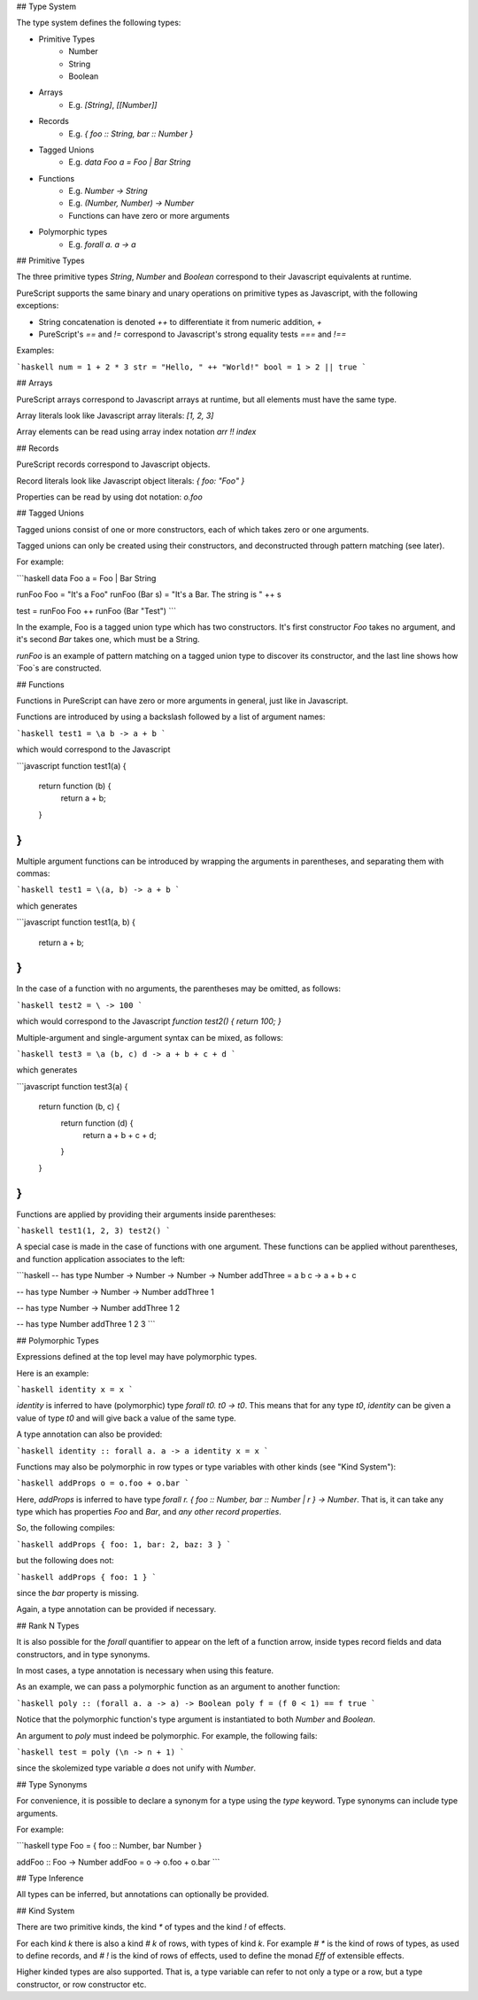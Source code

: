 ## Type System

The type system defines the following types:

- Primitive Types
    - Number
    - String
    - Boolean
- Arrays 
    - E.g. `[String]`, `[[Number]]`
- Records
    - E.g. `{ foo :: String, bar :: Number }`
- Tagged Unions
    - E.g. `data Foo a = Foo | Bar String`
- Functions
    - E.g. `Number -> String`
    - E.g. `(Number, Number) -> Number`
    - Functions can have zero or more arguments
- Polymorphic types
    - E.g. `forall a. a -> a` 

## Primitive Types

The three primitive types `String`, `Number` and `Boolean` correspond to their Javascript equivalents at runtime.

PureScript supports the same binary and unary operations on primitive types as Javascript, with the following exceptions:

- String concatenation is denoted `++` to differentiate it from numeric addition, `+`
- PureScript's `==` and `!=` correspond to Javascript's strong equality tests `===` and `!==`

Examples:

```haskell
num = 1 + 2 * 3
str = "Hello, " ++ "World!"
bool = 1 > 2 || true
```

## Arrays

PureScript arrays correspond to Javascript arrays at runtime, but all elements must have the same type.

Array literals look like Javascript array literals: `[1, 2, 3]`

Array elements can be read using array index notation `arr !! index`

## Records

PureScript records correspond to Javascript objects.

Record literals look like Javascript object literals: `{ foo: "Foo" }`

Properties can be read by using dot notation: `o.foo`

## Tagged Unions

Tagged unions consist of one or more constructors, each of which takes zero or one arguments.

Tagged unions can only be created using their constructors, and deconstructed through pattern matching (see later).

For example:

```haskell
data Foo a = Foo | Bar String

runFoo Foo = "It's a Foo"
runFoo (Bar s) = "It's a Bar. The string is " ++ s

test = runFoo Foo ++ runFoo (Bar "Test")
```

In the example, Foo is a tagged union type which has two constructors. It's first constructor `Foo` takes no argument, and it's second `Bar` takes one, which must be a String.

`runFoo` is an example of pattern matching on a tagged union type to discover its constructor, and the last line shows how `Foo`s are constructed.

## Functions

Functions in PureScript can have zero or more arguments in general, just like in Javascript.

Functions are introduced by using a backslash followed by a list of argument names:

```haskell
test1 = \a b -> a + b
```

which would correspond to the Javascript 

```javascript
function test1(a) {
  return function (b) { 
    return a + b;
  }
}
```

Multiple argument functions can be introduced by wrapping the arguments in parentheses, and separating them with commas:

```haskell
test1 = \(a, b) -> a + b
```

which generates

```javascript
function test1(a, b) { 
  return a + b;
}
```
    
In the case of a function with no arguments, the parentheses may be omitted, as follows:

```haskell
test2 = \ -> 100
```

which would correspond to the Javascript `function test2() { return 100; }`

Multiple-argument and single-argument syntax can be mixed, as follows:

```haskell
test3 = \a (b, c) d -> a + b + c + d
```

which generates

```javascript
function test3(a) {
    return function (b, c) {
        return function (d) {
            return a + b + c + d;
        }
    }
}
```

Functions are applied by providing their arguments inside parentheses:

```haskell
test1(1, 2, 3)
test2()
```

A special case is made in the case of functions with one argument. These functions can be applied without parentheses, and function application associates to the left:

```haskell
-- has type Number -> Number -> Number -> Number
addThree = \a b c -> a + b + c

-- has type Number -> Number -> Number
addThree 1 

-- has type Number -> Number
addThree 1 2 

-- has type Number
addThree 1 2 3 
```

## Polymorphic Types

Expressions defined at the top level may have polymorphic types.

Here is an example:

```haskell
identity x = x
```

`identity` is inferred to have (polymorphic) type `forall t0. t0 -> t0`. This means that for any type `t0`, `identity` can be given a value of type `t0` and will give back a value of the same type.

A type annotation can also be provided:

```haskell
identity :: forall a. a -> a
identity x = x
```

Functions may also be polymorphic in row types or type variables with other kinds (see "Kind System"):

```haskell
addProps o = o.foo + o.bar
```
    
Here, `addProps` is inferred to have type `forall r. { foo :: Number, bar :: Number | r } -> Number`. That is, it can take any type which has properties `Foo` and `Bar`, and *any other record properties*.

So, the following compiles:

```haskell
addProps { foo: 1, bar: 2, baz: 3 }
```
    
but the following does not:

```haskell
addProps { foo: 1 }
```
    
since the `bar` property is missing.

Again, a type annotation can be provided if necessary.

## Rank N Types

It is also possible for the `forall` quantifier to appear on the left of a function arrow, inside types record fields and data constructors, and in type synonyms.

In most cases, a type annotation is necessary when using this feature.

As an example, we can pass a polymorphic function as an argument to another function:

```haskell
poly :: (forall a. a -> a) -> Boolean
poly f = (f 0 < 1) == f true
```

Notice that the polymorphic function's type argument is instantiated to both `Number` and `Boolean`.

An argument to `poly` must indeed be polymorphic. For example, the following fails:

```haskell
test = poly (\n -> n + 1)
```

since the skolemized type variable `a` does not unify with `Number`.

## Type Synonyms

For convenience, it is possible to declare a synonym for a type using the `type` keyword. Type synonyms can include type arguments.

For example:

```haskell
type Foo = { foo :: Number, bar Number }

addFoo :: Foo -> Number
addFoo = \o -> o.foo + o.bar
```

## Type Inference

All types can be inferred, but annotations can optionally be provided.

## Kind System

There are two primitive kinds, the kind `*` of types and the kind `!` of effects. 

For each kind `k` there is also a kind `# k` of rows, with types of kind `k`. For example `# *` is the kind of rows of types, as used to define records, and `# !` is the kind of rows of effects, used to define the monad `Eff` of extensible effects.

Higher kinded types are also supported. That is, a type variable can refer to not only a type or a row, but a type constructor, or row constructor etc.
